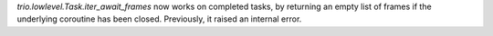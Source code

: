 `trio.lowlevel.Task.iter_await_frames` now works on completed tasks, by
returning an empty list of frames if the underlying coroutine has been closed.
Previously, it raised an internal error.
